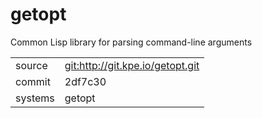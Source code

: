 * getopt

Common Lisp library for parsing command-line arguments

|---------+----------------------------------|
| source  | git:http://git.kpe.io/getopt.git |
| commit  | 2df7c30                          |
| systems | getopt                           |
|---------+----------------------------------|
